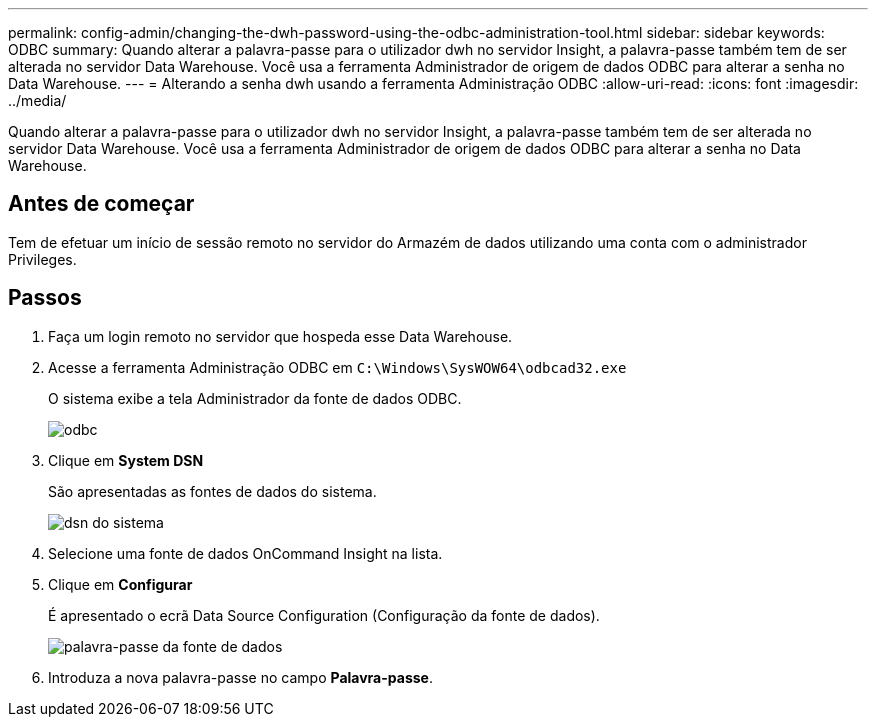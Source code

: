 ---
permalink: config-admin/changing-the-dwh-password-using-the-odbc-administration-tool.html 
sidebar: sidebar 
keywords: ODBC 
summary: Quando alterar a palavra-passe para o utilizador dwh no servidor Insight, a palavra-passe também tem de ser alterada no servidor Data Warehouse. Você usa a ferramenta Administrador de origem de dados ODBC para alterar a senha no Data Warehouse. 
---
= Alterando a senha dwh usando a ferramenta Administração ODBC
:allow-uri-read: 
:icons: font
:imagesdir: ../media/


[role="lead"]
Quando alterar a palavra-passe para o utilizador dwh no servidor Insight, a palavra-passe também tem de ser alterada no servidor Data Warehouse. Você usa a ferramenta Administrador de origem de dados ODBC para alterar a senha no Data Warehouse.



== Antes de começar

Tem de efetuar um início de sessão remoto no servidor do Armazém de dados utilizando uma conta com o administrador Privileges.



== Passos

. Faça um login remoto no servidor que hospeda esse Data Warehouse.
. Acesse a ferramenta Administração ODBC em `C:\Windows\SysWOW64\odbcad32.exe`
+
O sistema exibe a tela Administrador da fonte de dados ODBC.

+
image::../media/odbc.gif[odbc]

. Clique em *System DSN*
+
São apresentadas as fontes de dados do sistema.

+
image::../media/system-dsn.gif[dsn do sistema]

. Selecione uma fonte de dados OnCommand Insight na lista.
. Clique em *Configurar*
+
É apresentado o ecrã Data Source Configuration (Configuração da fonte de dados).

+
image::../media/data-source-password.gif[palavra-passe da fonte de dados]

. Introduza a nova palavra-passe no campo *Palavra-passe*.

